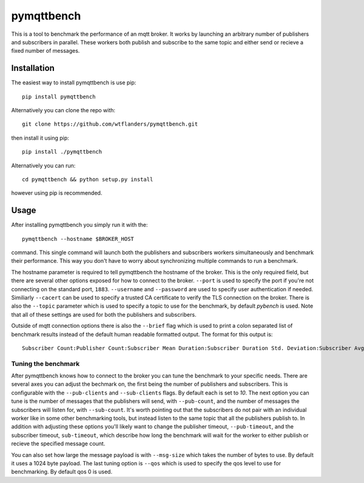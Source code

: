 pymqttbench
===========

This is a tool to benchmark the performance of an mqtt broker. It works by
launching an arbitrary number of publishers and subscribers in parallel. These
workers both publish and subscribe to the same topic and either send or recieve
a fixed number of messages.


Installation
------------

The easiest way to install pymqttbench is use pip::

    pip install pymqttbench

Alternatively you can clone the repo with::

    git clone https://github.com/wtflanders/pymqttbench.git

then install it using pip::

    pip install ./pymqttbench

Alternatively you can run::

    cd pymqttbench && python setup.py install

however using pip is recommended.

Usage
-----

After installing pymqttbench you simply run it with the::

    pymqttbench --hostname $BROKER_HOST

command. This single command will launch both the publishers and subscribers
workers simultaneously and benchmark their performance. This way you don't
have to worry about synchronizing multiple commands to run a benchmark.

The hostname parameter is required to tell pymqttbench the hostname
of the broker. This is the only required field, but there are several other
options exposed for how to connect to the broker. ``--port`` is used to specify
the port if you're not connecting on the standard port, ``1883``. ``--username``
and ``--password`` are used to specify user authentication if needed. Similiarly
``--cacert`` can be used to specify a trusted CA certificate to verify the TLS
connection on the broker. There is also the ``--topic`` parameter which
is used to specify a topic to use for the benchmark, by default *pybench* is
used. Note that all of these settings are used for both the publishers and
subscribers.

Outside of mqtt connection options there is also the ``--brief`` flag which is
used to print a colon separated list of benchmark results instead of the default
human readable formatted output. The format for this output is::

    Subscriber Count:Publisher Count:Subscriber Mean Duration:Subscriber Duration Std. Deviation:Subscriber Avg. Throughput:Subscriber Total Throughput:Publisher Mean Duration:Publisher Duration Std. Deviation:Publisher Avg. Throughput:Publisher Total Throughput

Tuning the benchmark
''''''''''''''''''''

After pymqttbench knows how to connect to the broker you can tune the benchmark
to your specific needs. There are several axes you can adjust the bechmark on,
the first being the number of publishers and subscribers. This is configurable
with the ``--pub-clients`` and ``--sub-clients`` flags. By default each is set
to *10*. The next option you can tune is the number of messages that the
publishers will send, with ``--pub-count``, and the number of messages the
subscribers will listen for, with ``--sub-count``. It's worth pointing out that
the subscribers do not pair with an individual worker like in some other
benchmarking tools, but instead listen to the same topic that all the publishers
publish to. In addition with adjusting these options you'll likely want to
change the publisher timeout, ``--pub-timeout``, and the subscriber timeout,
``sub-timeout``, which describe how long the benchmark will wait for the worker
to either publish or recieve the specified message count.

You can also set how large the message payload is with ``--msg-size`` which
takes the number of bytes to use. By default it uses a 1024 byte payload. The
last tuning option is ``--qos`` which is used to specify the qos level to use
for benchmarking. By default qos 0 is used.
